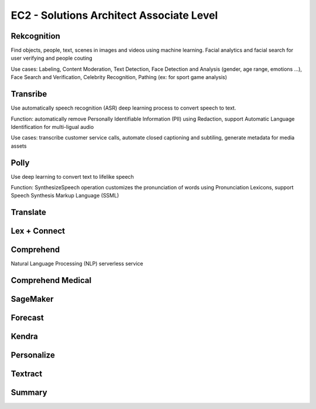 EC2 - Solutions Architect Associate Level
===================================

Rekcognition
------------------------------------------------------------------------

Find objects, people, text, scenes in images and videos using machine learning. Facial analytics and facial search for user verifying and people couting

Use cases: Labeling, Content Moderation, Text Detection, Face Detection and Analysis (gender, age range, emotions ...), Face Search and Verification, Celebrity Recognition, Pathing (ex: for sport game analysis)

Transribe
------------------------------------------------------------------------

Use automatically speech recognition (ASR) deep learning process to convert speech to text.

Function: automatically remove Personally Identifiable Information (PII) using Redaction, support Automatic Language Identification for multi-ligual audio

Use cases: transcribe customer service calls, automate closed captioning and subtiling, generate metadata for media assets

Polly
------------------------------------------------------------------------

Use deep learning to convert text to lifelike speech

Function: SynthesizeSpeech operation customizes the pronunciation of words using Pronunciation Lexicons, support Speech Synthesis Markup Language (SSML)

Translate
------------------------------------------------------------------------

Lex + Connect
------------------------------------------------------------------------

.. image:: images/lex-connect.png

Comprehend
------------------------------------------------------------------------

Natural Language Processing (NLP) serverless service

Comprehend Medical
------------------------------------------------------------------------

SageMaker
------------------------------------------------------------------------

Forecast
------------------------------------------------------------------------

Kendra
------------------------------------------------------------------------

Personalize
------------------------------------------------------------------------

Textract
------------------------------------------------------------------------

Summary
------------------------------------------------------------------------

